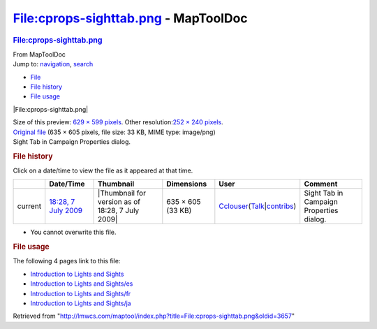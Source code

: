 =====================================
File:cprops-sighttab.png - MapToolDoc
=====================================

.. contents::
   :depth: 3
..

.. container:: noprint
   :name: mw-page-base

.. container:: noprint
   :name: mw-head-base

.. container:: mw-body
   :name: content

   .. container:: mw-indicators

   .. rubric:: File:cprops-sighttab.png
      :name: firstHeading
      :class: firstHeading

   .. container:: mw-body-content
      :name: bodyContent

      .. container::
         :name: siteSub

         From MapToolDoc

      .. container::
         :name: contentSub

      .. container:: mw-jump
         :name: jump-to-nav

         Jump to: `navigation <#mw-head>`__, `search <#p-search>`__

      .. container::
         :name: mw-content-text

         -  `File <#file>`__
         -  `File history <#filehistory>`__
         -  `File usage <#filelinks>`__

         .. container:: fullImageLink
            :name: file

            |File:cprops-sighttab.png|

            .. container:: mw-filepage-resolutioninfo

               Size of this preview: `629 × 599
               pixels </maptool/images/thumb/f/fa/cprops-sighttab.png/629px-cprops-sighttab.png>`__.
               Other resolution:\ `252 × 240
               pixels </maptool/images/thumb/f/fa/cprops-sighttab.png/252px-cprops-sighttab.png>`__\ .

         .. container:: fullMedia

            `Original file </maptool/images/f/fa/cprops-sighttab.png>`__
            ‎(635 × 605 pixels, file size: 33 KB, MIME type: image/png)

         .. container:: mw-content-ltr
            :name: mw-imagepage-content

            Sight Tab in Campaign Properties dialog.

         .. rubric:: File history
            :name: filehistory

         .. container::
            :name: mw-imagepage-section-filehistory

            Click on a date/time to view the file as it appeared at that
            time.

            ======= ================================================================= ================================================ ================= ====================================================================================================================================================================== ========================================
            \       Date/Time                                                         Thumbnail                                        Dimensions        User                                                                                                                                                                   Comment
            ======= ================================================================= ================================================ ================= ====================================================================================================================================================================== ========================================
            current `18:28, 7 July 2009 </maptool/images/f/fa/cprops-sighttab.png>`__ |Thumbnail for version as of 18:28, 7 July 2009| 635 × 605 (33 KB) `Cclouser </rptools/wiki/User:Cclouser>`__\ (\ \ `Talk </rptools/wiki/User_talk:Cclouser>`__\ \ \|\ \ `contribs </rptools/wiki/Special:Contributions/Cclouser>`__\ \ ) Sight Tab in Campaign Properties dialog.
            ======= ================================================================= ================================================ ================= ====================================================================================================================================================================== ========================================

         -  You cannot overwrite this file.

         .. rubric:: File usage
            :name: filelinks

         .. container::
            :name: mw-imagepage-section-linkstoimage

            The following 4 pages link to this file:

            -  `Introduction to Lights and
               Sights </rptools/wiki/Introduction_to_Lights_and_Sights>`__
            -  `Introduction to Lights and
               Sights/es </rptools/wiki/Introduction_to_Lights_and_Sights/es>`__
            -  `Introduction to Lights and
               Sights/fr </rptools/wiki/Introduction_to_Lights_and_Sights/fr>`__
            -  `Introduction to Lights and
               Sights/ja </rptools/wiki/Introduction_to_Lights_and_Sights/ja>`__

      .. container:: printfooter

         Retrieved from
         "http://lmwcs.com/maptool/index.php?title=File:cprops-sighttab.png&oldid=3657"

